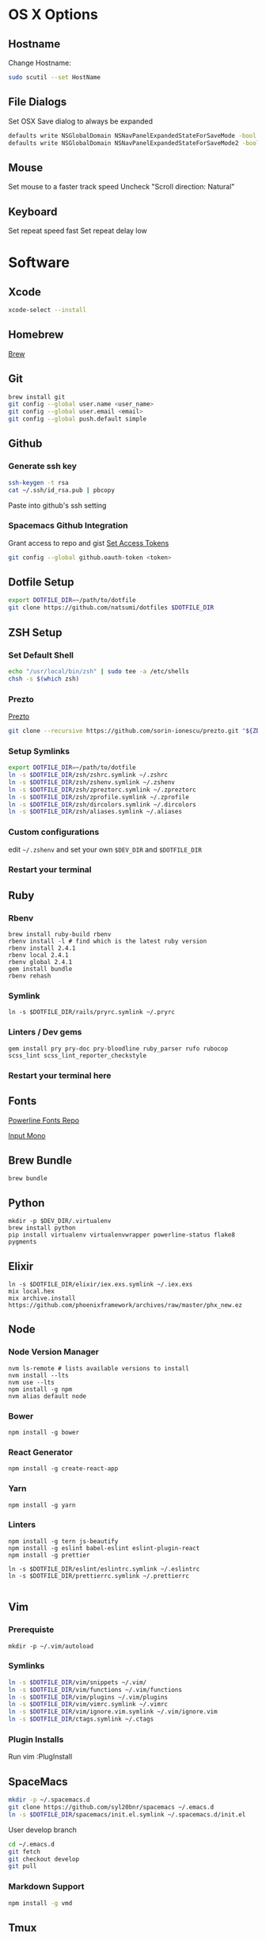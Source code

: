 * OS X Options
** Hostname
   Change Hostname:
   #+BEGIN_SRC bash
   sudo scutil --set HostName
   #+END_SRC
** File Dialogs
   Set OSX Save dialog to always be expanded
   #+BEGIN_SRC bash
   defaults write NSGlobalDomain NSNavPanelExpandedStateForSaveMode -bool true
   defaults write NSGlobalDomain NSNavPanelExpandedStateForSaveMode2 -bool true
   #+END_SRC
** Mouse
Set mouse to a faster track speed
Uncheck "Scroll direction: Natural"
** Keyboard
Set repeat speed fast
Set repeat delay low
* Software
** Xcode
  #+BEGIN_SRC bash
  xcode-select --install
  #+END_SRC
** Homebrew
   [[http://brew.sh/][Brew]]
** Git
    #+BEGIN_SRC bash
    brew install git
    git config --global user.name <user_name>
    git config --global user.email <email>
    git config --global push.default simple
    #+END_SRC
** Github
*** Generate ssh key
    #+BEGIN_SRC bash
    ssh-keygen -t rsa
    cat ~/.ssh/id_rsa.pub | pbcopy
    #+END_SRC
    Paste into github's ssh setting
*** Spacemacs Github Integration
    Grant access to repo and gist
    [[https://github.com/settings/tokens][Set Access Tokens]]
    #+BEGIN_SRC bash
    git config --global github.oauth-token <token>
    #+END_SRC
** Dotfile Setup
  #+BEGIN_SRC bash
  export DOTFILE_DIR=~/path/to/dotfile
  git clone https://github.com/natsumi/dotfiles $DOTFILE_DIR
  #+END_SRC
** ZSH Setup
*** Set Default Shell
    #+begin_src bash
    echo "/usr/local/bin/zsh" | sudo tee -a /etc/shells
    chsh -s $(which zsh)
    #+end_src
*** Prezto
    [[https://github.com/sorin-ionescu/prezto.git][Prezto]]
    #+BEGIN_SRC bash
    git clone --recursive https://github.com/sorin-ionescu/prezto.git "${ZDOTDIR:-$HOME}/.zprezto"
    #+END_SRC
*** Setup Symlinks
    #+BEGIN_SRC bash
    export DOTFILE_DIR=~/path/to/dotfile
    ln -s $DOTFILE_DIR/zsh/zshrc.symlink ~/.zshrc
    ln -s $DOTFILE_DIR/zsh/zshenv.symlink ~/.zshenv
    ln -s $DOTFILE_DIR/zsh/zpreztorc.symlink ~/.zpreztorc
    ln -s $DOTFILE_DIR/zsh/zprofile.symlink ~/.zprofile
    ln -s $DOTFILE_DIR/zsh/dircolors.symlink ~/.dircolors
    ln -s $DOTFILE_DIR/zsh/aliases.symlink ~/.aliases
    #+END_SRC
*** Custom configurations
    edit ~~/.zshenv~ and set your own ~$DEV_DIR~ and ~$DOTFILE_DIR~
*** Restart your terminal
** Ruby
*** Rbenv
    #+BEGIN_SRC shell
    brew install ruby-build rbenv
    rbenv install -l # find which is the latest ruby version
    rbenv install 2.4.1
    rbenv local 2.4.1
    rbenv global 2.4.1
    gem install bundle
    rbenv rehash
    #+END_SRC
*** Symlink
    #+BEGIN_SRC shell
    ln -s $DOTFILE_DIR/rails/pryrc.symlink ~/.pryrc
    #+END_SRC
*** Linters / Dev gems
    #+BEGIN_SRC shell
    gem install pry pry-doc pry-bloodline ruby_parser rufo rubocop scss_lint scss_lint_reporter_checkstyle
    #+END_SRC
*** Restart your terminal here
** Fonts
   [[https://github.com/powerline/fonts][Powerline Fonts Repo]]

   [[http://input.fontbureau.com/download/][Input Mono]]
** Brew Bundle
    #+BEGIN_SRC shell
    brew bundle
    #+END_SRC
** Python
  #+BEGIN_SRC shell
  mkdir -p $DEV_DIR/.virtualenv
  brew install python
  pip install virtualenv virtualenvwrapper powerline-status flake8 pygments
  #+END_SRC
** Elixir
   #+BEGIN_SRC shell
     ln -s $DOTFILE_DIR/elixir/iex.exs.symlink ~/.iex.exs
     mix local.hex
     mix archive.install https://github.com/phoenixframework/archives/raw/master/phx_new.ez
   #+END_SRC
** Node
*** Node Version Manager
    #+BEGIN_SRC shell
    nvm ls-remote # lists available versions to install
    nvm install --lts
    nvm use --lts
    npm install -g npm
    nvm alias default node
    #+END_SRC
*** Bower
    #+BEGIN_SRC shell
    npm install -g bower
    #+END_SRC
*** React Generator
    #+BEGIN_SRC shell
    npm install -g create-react-app
    #+END_SRC
*** Yarn
    #+BEGIN_SRC
    npm install -g yarn
    #+END_SRC
*** Linters
    #+BEGIN_SRC shell
      npm install -g tern js-beautify
      npm install -g eslint babel-eslint eslint-plugin-react
      npm install -g prettier

      ln -s $DOTFILE_DIR/eslint/eslintrc.symlink ~/.eslintrc
      ln -s $DOTFILE_DIR/prettierrc.symlink ~/.prettierrc

    #+END_SRC
** Vim
*** Prerequiste
    #+BEGIN_SRC shell
    mkdir -p ~/.vim/autoload
    #+END_SRC
*** Symlinks
    #+BEGIN_SRC bash
    ln -s $DOTFILE_DIR/vim/snippets ~/.vim/
    ln -s $DOTFILE_DIR/vim/functions ~/.vim/functions
    ln -s $DOTFILE_DIR/vim/plugins ~/.vim/plugins
    ln -s $DOTFILE_DIR/vim/vimrc.symlink ~/.vimrc
    ln -s $DOTFILE_DIR/vim/ignore.vim.symlink ~/.vim/ignore.vim
    ln -s $DOTFILE_DIR/ctags.symlink ~/.ctags
    #+END_SRC
*** Plugin Installs
    Run vim
    :PlugInstall
** SpaceMacs
    #+BEGIN_SRC sh
    mkdir -p ~/.spacemacs.d
    git clone https://github.com/syl20bnr/spacemacs ~/.emacs.d
    ln -s $DOTFILE_DIR/spacemacs/init.el.symlink ~/.spacemacs.d/init.el
    #+END_SRC

    User develop branch
    #+BEGIN_SRC sh
    cd ~/.emacs.d
    git fetch
    git checkout develop
    git pull
    #+END_SRC
*** Markdown Support
    #+BEGIN_SRC bash
    npm install -g vmd
    #+END_SRC
** Tmux
   #+BEGIN_SRC
   mkdir -p ~/.tmux/plugins
   ln -s $DOTFILE_DIR/tmux/tmux.conf.symlink ~/.tmux.conf
   git clone https://github.com/tmux-plugins/tpm ~/.tmux/plugins/tpm
   #+END_SRC
*** Install Plugins
     run tmux
     ctrl-s shift-i
** Tig
   #+BEGIN_SRC
   ln -s $DOTFILE_DIR/tigrc.symlink ~/.tigrc
   #+END_SRC
** Silver Searcher
   #+BEGIN_SRC
   ln -s $DOTFILE_DIR/agignore.symlink ~/.agignore
   #+END_SRC
** Youtube-dl
   #+BEGIN_SRC
   mkdir -p ~/.config/youtube-dl
   ln -s $DOTFILE_DIR/youtube-dl.conf.symlink ~/.config/youtube-dl/config
   #+END_SRC
** Livestream
    Configure Twitch Oauth

    #+BEGIN_SRC bash
    livestreamer --twitch-oauth-authenticate
    #+END_SRC

    Copy the access_token in URL to ~/.livestreamerrc

** KWM / KHD (Tilling Window Manager)
    This is experimental.

    [[https://github.com/koekeishiya/chunkwm][Chunkwmrc Window Manager]]

    [[https://github.com/koekeishiya/khd][Keyboard Hot Keys]]

    #+BEGIN_SRC bash
    ln -s $DOTFILE_DIR/chunkwm/chunkwmrc ~/.chunkwmrc
    ln -s $DOTFILE_DIR/chunkwm/khdrc ~/.khdrc
    #+END_SRC
